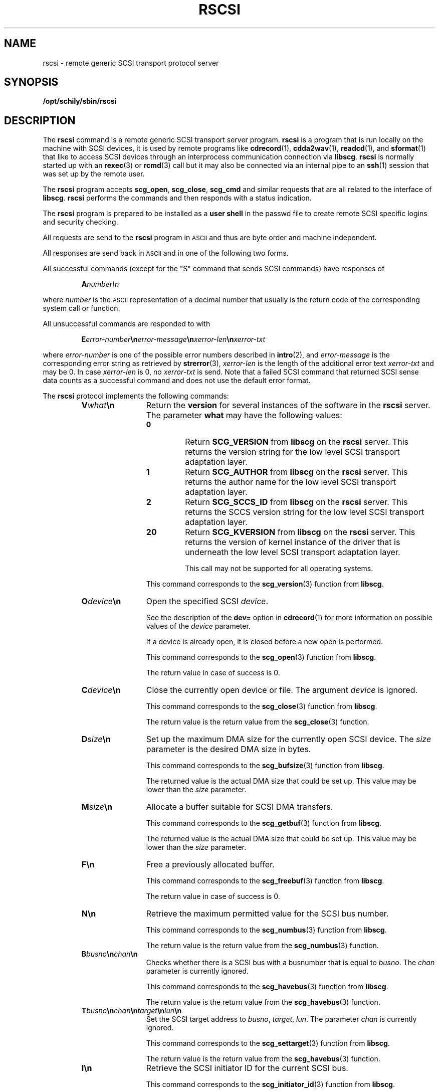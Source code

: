 . \" @(#)rscsi.1	1.8 20/09/04 Copyr 2000-2020 J. Schilling
. \"  Manual Seite fuer rscsi
. \"
.if t .ds a \v'-0.55m'\h'0.00n'\z.\h'0.40n'\z.\v'0.55m'\h'-0.40n'a
.if t .ds o \v'-0.55m'\h'0.00n'\z.\h'0.45n'\z.\v'0.55m'\h'-0.45n'o
.if t .ds u \v'-0.55m'\h'0.00n'\z.\h'0.40n'\z.\v'0.55m'\h'-0.40n'u
.if t .ds A \v'-0.77m'\h'0.25n'\z.\h'0.45n'\z.\v'0.77m'\h'-0.70n'A
.if t .ds O \v'-0.77m'\h'0.25n'\z.\h'0.45n'\z.\v'0.77m'\h'-0.70n'O
.if t .ds U \v'-0.77m'\h'0.30n'\z.\h'0.45n'\z.\v'0.77m'\h'-0.75n'U
.if t .ds s \\(*b
.if t .ds S SS
.if n .ds a ae
.if n .ds o oe
.if n .ds u ue
.if n .ds s sz
.TH RSCSI 1 "2020/09/04" "J\*org Schilling" "Schily\'s USER COMMANDS"
.SH NAME
rscsi \- remote generic SCSI transport protocol server
.SH SYNOPSIS
.B /opt/schily/sbin/rscsi

.SH DESCRIPTION
.IX  "rscsi command"  ""  "\fLrscsi\fP \(em remote generic SCSI transport protocol server"
.IX  "remote generic SCSI transport protocol server"  ""  "remote generic SCSI transport protocol server \(em \fLrscsi\fP"
The
.B rscsi
command is a
remote generic SCSI transport server program.
.B rscsi
is a program that is run locally on the machine with SCSI devices,
it is used by remote programs like
.BR cdrecord (1),
.BR cdda2wav (1),
.BR readcd (1),
and
.BR sformat (1)
that like to access SCSI devices
through an interprocess communication connection
via
.BR libscg .
.B rscsi
is normally started up with an
.BR rexec (3)
or
.BR rcmd (3)
call but it may also be connected via an internal pipe to an
.BR ssh (1)
session that was set up by the remote user.
.LP
The
.B rscsi
program accepts 
.BR scg_open ,
.BR scg_close ,
.B scg_cmd
and
similar requests that are all related to the interface of 
.BR libscg .
.B rscsi
performs the commands and then responds with a status indication.
.LP
The 
.B rscsi 
program is prepared to be installed as a 
.B user shell
in the passwd
file to create remote SCSI specific logins and security checking.
.LP
All requests are send to the
.B rscsi
program in 
.SM ASCII
and thus are byte order and machine independent.
.LP
All responses are send back in
.SM ASCII
and in one of the following two forms.
.LP
All successful commands (except for the "S" command that sends SCSI commands) have responses of
.IP
.BI A number\en
.LP
where
.I number
is the
.SM ASCII
representation of a decimal number that usually is the return
code of the corresponding system call or function.
.sp
All unsuccessful commands are responded to with
.IP
.BI E error-number \en error-message \en xerror-len\fB\en\fIxerror-txt
.LP
where
.I error-number
is one of the possible error
numbers described in
.BR intro (2),
and
.I error-message
is the corresponding error string as retrieved by
.BR strerror (3),
.I xerror-len
is the length of the additional error text 
.I xerror-txt
and may be 0. In case
.I xerror-len
is 0, no
.I xerror-txt
is send.
Note that a failed SCSI command that returned SCSI sense data counts as
a successful command and does not use the default error format.
.LP
.ne 15
The 
.B rscsi 
protocol implements the
following commands:
.RS
.br
.ne 7
.TP 12
.BI V what \en
Return the 
.B version 
for several instances of the software in the
.B rscsi
server.
The parameter
.B what
may have the following values:
.RS
.TP
.B 0
Return
.B SCG_VERSION
from
.B libscg
on the
.B rscsi
server.
This returns the version string for the low level SCSI transport adaptation layer.
.TP
.B 1
Return
.B SCG_AUTHOR
from
.B libscg
on the
.B rscsi
server.
This returns the author name for the low level SCSI transport adaptation layer.
.TP
.B 2
Return
.B SCG_SCCS_ID
from
.B libscg
on the
.B rscsi
server.
This returns the SCCS version string for the low level SCSI transport adaptation layer.
.TP
.B 20
Return
.B SCG_KVERSION
from
.B libscg
on the
.B rscsi
server.
This returns the version of kernel instance of the driver that is underneath the
low level SCSI transport adaptation layer.
.sp
This call may not be supported for all operating systems.
.PP
.sp
This command corresponds to the
.BR scg_version (3)
function from
.BR libscg .
.RE
.br
.ne 7
.TP
.BI O device \en
Open the specified SCSI
.IR device .
.sp
See the description of the
.B dev=
option in
.BR cdrecord (1)
for more information on possible values of the 
.I device
parameter.
.sp
If a device is already open, it is
closed before a new open is performed.
.sp
This command corresponds to the
.BR scg_open (3)
function from
.BR libscg .
.sp
The return value in case of success is 0.
.br
.ne 7
.TP
.BI C device \en
Close the currently open device or file.  The argument
.I device
is ignored.
.sp
This command corresponds to the
.BR scg_close (3)
function from
.BR libscg .
.sp
The return value is the return value from the
.BR scg_close (3)
function.
.br
.ne 7
.TP
.BI D size \en
Set up the maximum DMA size for the currently open SCSI device.
The
.I size
parameter is the desired DMA size in bytes.
.sp
This command corresponds to the
.BR scg_bufsize (3)
function from
.BR libscg .
.sp
The returned value is the actual DMA size that could be set up.
This value may be lower than the 
.I size
parameter.
.br
.ne 7
.TP
.BI M size \en
Allocate a buffer suitable for SCSI DMA transfers.
.sp
This command corresponds to the
.BR scg_getbuf (3)
function from
.BR libscg .
.sp
The returned value is the actual DMA size that could be set up.
This value may be lower than the 
.I size
parameter.
.br
.ne 7
.TP
.B F\en
Free a previously allocated buffer.
.sp
This command corresponds to the
.BR scg_freebuf (3)
function from
.BR libscg .
.sp
The return value in case of success is 0.
.br
.ne 7
.TP
.B N\en
Retrieve the maximum permitted value for the SCSI bus number.
.sp
This command corresponds to the
.BR scg_numbus (3)
function from
.BR libscg .
.sp
The return value is the return value from the
.BR scg_numbus (3)
function.
.br
.ne 7
.TP
.BI B busno \en chan \en
Checks whether there is a SCSI bus with a busnumber that is equal to
.IR busno .
The 
.I chan
parameter is currently ignored.
.sp
This command corresponds to the
.BR scg_havebus (3)
function from
.BR libscg .
.sp
The return value is the return value from the
.BR scg_havebus (3)
function.
.br
.ne 7
.TP
.BI T busno \en chan \en target\fB\en\fIlun\fB\en
Set the SCSI target address to
.IR busno ", " target ", " lun .
The parameter
.I chan
is currently ignored.
.sp
This command corresponds to the
.BR scg_settarget (3)
function from
.BR libscg .
.sp
The return value is the return value from the
.BR scg_havebus (3)
function.
.br
.ne 7
.TP
.B I\en
Retrieve the SCSI initiator ID for the current SCSI bus.
.sp
This command corresponds to the
.BR scg_initiator_id (3)
function from
.BR libscg .
.sp
The return value is the return value from the
.BR scg_initiator_id (3)
function.
.br
.ne 7
.TP
.B A\en
Check whether the current target is or may be an ATAPI device.
.sp
This command corresponds to the
.BR scg_isatapi (3)
function from
.BR libscg .
.sp
The return value is the return value from the
.BR scg_isatapi (3)
function.
.br
.ne 7
.TP
.BI R what \en
Perform a SCSI reset. The parameter
.I what
may have the following values:
.RS
.TP
0
Test whether a SCSI reset is supported as with the
.B SCG_RESET_NOP
parameter.
.TP
1
Perform a SCSI target reset as with the
.B SCG_RESET_TGT
parameter.
.TP
2
Perform a SCSI bus reset as with the
.B SCG_RESET_BUS
parameter.
.PP
.sp
This command corresponds to the
.BR scg_reset (3)
function from
.BR libscg .
.sp
The return value is the return value from the
.BR scg_reset (3)
function.
.RE
.br
.ne 7
.TP
.BI S count \en flags \en\fIcdb_len\fB\en\fIsense_len\fB\en\fItimeout\fB\en
Send a SCSI command to the currently selected target.
This command takes the following parameters:
.RS
.TP
.B count
The DMA count for this command. If the command is a command that transfers
data to the target, the related data is send directly after the SCSI command descriptor block.
that is described above.
.TP
.B flags
The flags that apply to this SCSI command:
.RS
.TP
.B 1
Tell the kernel that the SCSI command will transfer data from the target to the host.
This corresponds to the flag value
.BR SCG_RECV_DATA .
.TP
.B 2
Tell the kernel to send the SCSI command with disconnect/reconnect enabled.
This corresponds to the flag value
.BR SCG_DISRE_ENA .
This flag is not supported on all platforms.
.TP
.B 4
Make the kernel silent on SCSI errors.
This corresponds to the flag value
.BR SCG_SILENT .
This flag is not supported on all platforms.
.TP
.B 8
Tell the kernel to retry the SCSI command in case of a retryable SCSI transport error.
This corresponds to the flag value
.BR SCG_CMD_RETRY .
This flag is not supported on all platforms.
.TP
.B 16
Tell the kernel to send the SCSI command with parity disabled.
This corresponds to the flag value
.BR SCG_NOPARITY .
This flag is not supported on all platforms.
.RE
.TP
.B cdb_len
The SCSI command descriptor length for this command.
The SCSI command descriptor has to be send with the correct length directly after the new line past the 
.B timeout
value. 
.TP
.B sense_len
The amount of sense data that is expected in return of a failed SCSI command that
produces SCSI sense data.
.TP
.B timeout
The timeout for the SCSI command in seconds.
Fractions of a second may be specified by sending a floating point number.
.PP
The reply for a SCSI command that could be send to the target is:
.sp
.BI A count \en error \en\fIerrno\fB\en\fIscb\fB\en\fIsense_count\fB\en
.TP
.B count
The DMA count of any data returned from the target.
If this count is nonzero, the data is send back directly after the reply block mentioned above.
.TP
.B error
A SCSI error classification from one of the following values:
.RS
.sp
.ne 3
.TP
.B 0
No error occurred.
This value corresponds to the value
.B SCG_NO_ERROR .
.sp
.ne 3
.TP
.B 1
A retryable error occurred while trying to transport the SCSI command to the target.
This value corresponds to the value
.B SCG_RETRYABLE .
.sp
.ne 3
.TP
.B 2
A fatal error occurred while trying to transport the SCSI command to the target.
This value corresponds to the value
.B SCG_FATAL .
.sp
.ne 3
.TP
.B 3
A SCSI timeout occurred.
This value corresponds to the value
.B SCG_TIMEOUT .
.RE
.sp
.ne 3
.TP
.B errno
Any possible 
.B "UNIX errno
value for the SCSI command.
.sp
.ne 3
.TP
.B scb
The SCSI status byte
.sp
.ne 3
.TP
.B sense_count
The sense count returned for the SCSI command.
The SCSI sense data is send back directly after any possible
SCSI DMA data received from the target.
.sp
This command corresponds to the
.BR scg_cmd (3)
function from
.BR libscg .
.sp
The return value is the return value from the
.BR scg_cmd (3)
function.
.RE
.RE
.LP
Any other command causes
.B rscsi
to exit.
.SH FILES
.TP
/etc/default/rscsi
Default values can be set for the following options in /etc/default/rscsi.
For example:
.sp
.BR DEBUG= /tmp/rscsi.debug
.br
.BR USER= rscsi
.br
.BR ACCESS= "rscsi	myhost.mydomain.org	1	-1	3	0"
.sp
All keywords must be on the beginning of a line.
.RS
.TP
.B DEBUG
If you like to get debug information, set this to a file name where 
.B rscsi
should put debug information.
.TP
.B USER
The name of a user (local to the RSCSI server) that may use
the services of the
.B rscsi
server.
More than one
.BI USER= name
line is possible.
A line
.BR USER= *
grants access to all users.
.TP
.B ACCESS
This keyword is followed by six parameters separated by a TAB.
The
.B name 
of a user (local to the RSCSI server host) that may use
the services of the
.B rscsi
server followed by the 
.B "name of a host
from where operation is granted 
followed by a 
.B "SCSI device
specification that is made of
.B bus-number
.BR channel " (ignored for now)
.B target-id
and
.B lun
that specify a SCSI device that may be accessed if this 
.B ACCESS
line matches.
If one or more entries of the
.B bus-number
.B channel
.B target-id
.B lun
specification is set to -1, this matches any possible value
for the related part of the SCSI device specification.
More than one
.BI ACCESS= "name host SCSI-device"
line is possible.
.sp
If standard input of 
.B rscsi
is not a socket from a remote host, 
.B rscsi
will compare the 
.B "host entry 
from 
.B /etc/default/rscsi
with the following strings:
.RS
.TP 10
.B PIPE
If 
.B stdin
is a 
.SM UNIX 
pipe.
.sp
If you like to allow remote connections that use the
.B ssh
protocol, you need to use the word
.B PIPE
instead of the real hostname in the matching
.B ACCESS=
line.
.TP
.B ILLEGAL_SOCKET
If 
.B getpeername()
does not work for
.BR stdin .
.TP
.B NOT_IP
If 
.B getpeername()
works for
.B stdin
but is not connected to an internet socket.
.RE
.RE
.SH "SEE ALSO"
.BR cdrecord (1),
.BR cdda2wav (1),
.BR readcd (1),
.BR sformat (1),
.BR ssh (1),
.BR intro (2),
.BR open (2),
.BR close (2),
.BR read (2),
.BR write (2),
.BR ioctl (2),
.BR getpeername(3)
.BR rcmd (3),
.BR rexec (3),
.BR strerror (3)

.SH DIAGNOSTICS
All responses are send to the network connection.
They use the form described above.
.SH NOTES
.LP
The possibility to create a debug file by calling
.BI rscsi " file
has been disabled for security reasons.
If you like to debug
.B rscsi
edit
.B /etc/default/rscsi
and insert a 
.B DEBUG
entry.
.SH BUGS
.LP
None known.
.SH HISTORY
.LP
The 
.B rscsi
command has been developed by J\*org Schilling in June 2000. 

.SH AUTHOR
.nf
J\*org Schilling
D-13353 Berlin
Germany
.fi
.PP
Mail bugs and suggestions to:
.PP
.B
joerg@schily.net
.br
.ne 7
.SH "INTERFACE STABILITY
The interfaces provided by 
.B rscsi
are designed for long term stability.
As
.B rscsi
depends on interfaces provided by the underlying operating system,
the stability of the interfaces offered by
.B rscsi
depends on the interface stability of the OS interfaces. 
Modified interfaces in the OS may enforce modified interfaces
in 
.BR rscsi .
